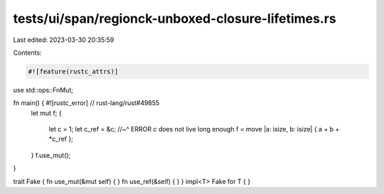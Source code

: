 tests/ui/span/regionck-unboxed-closure-lifetimes.rs
===================================================

Last edited: 2023-03-30 20:35:59

Contents:

.. code-block:: rs

    #![feature(rustc_attrs)]
use std::ops::FnMut;

fn main() { #![rustc_error] // rust-lang/rust#49855
    let mut f;
    {
        let c = 1;
        let c_ref = &c;
        //~^ ERROR `c` does not live long enough
        f = move |a: isize, b: isize| { a + b + *c_ref };
    }
    f.use_mut();
}

trait Fake { fn use_mut(&mut self) { } fn use_ref(&self) { }  }
impl<T> Fake for T { }


